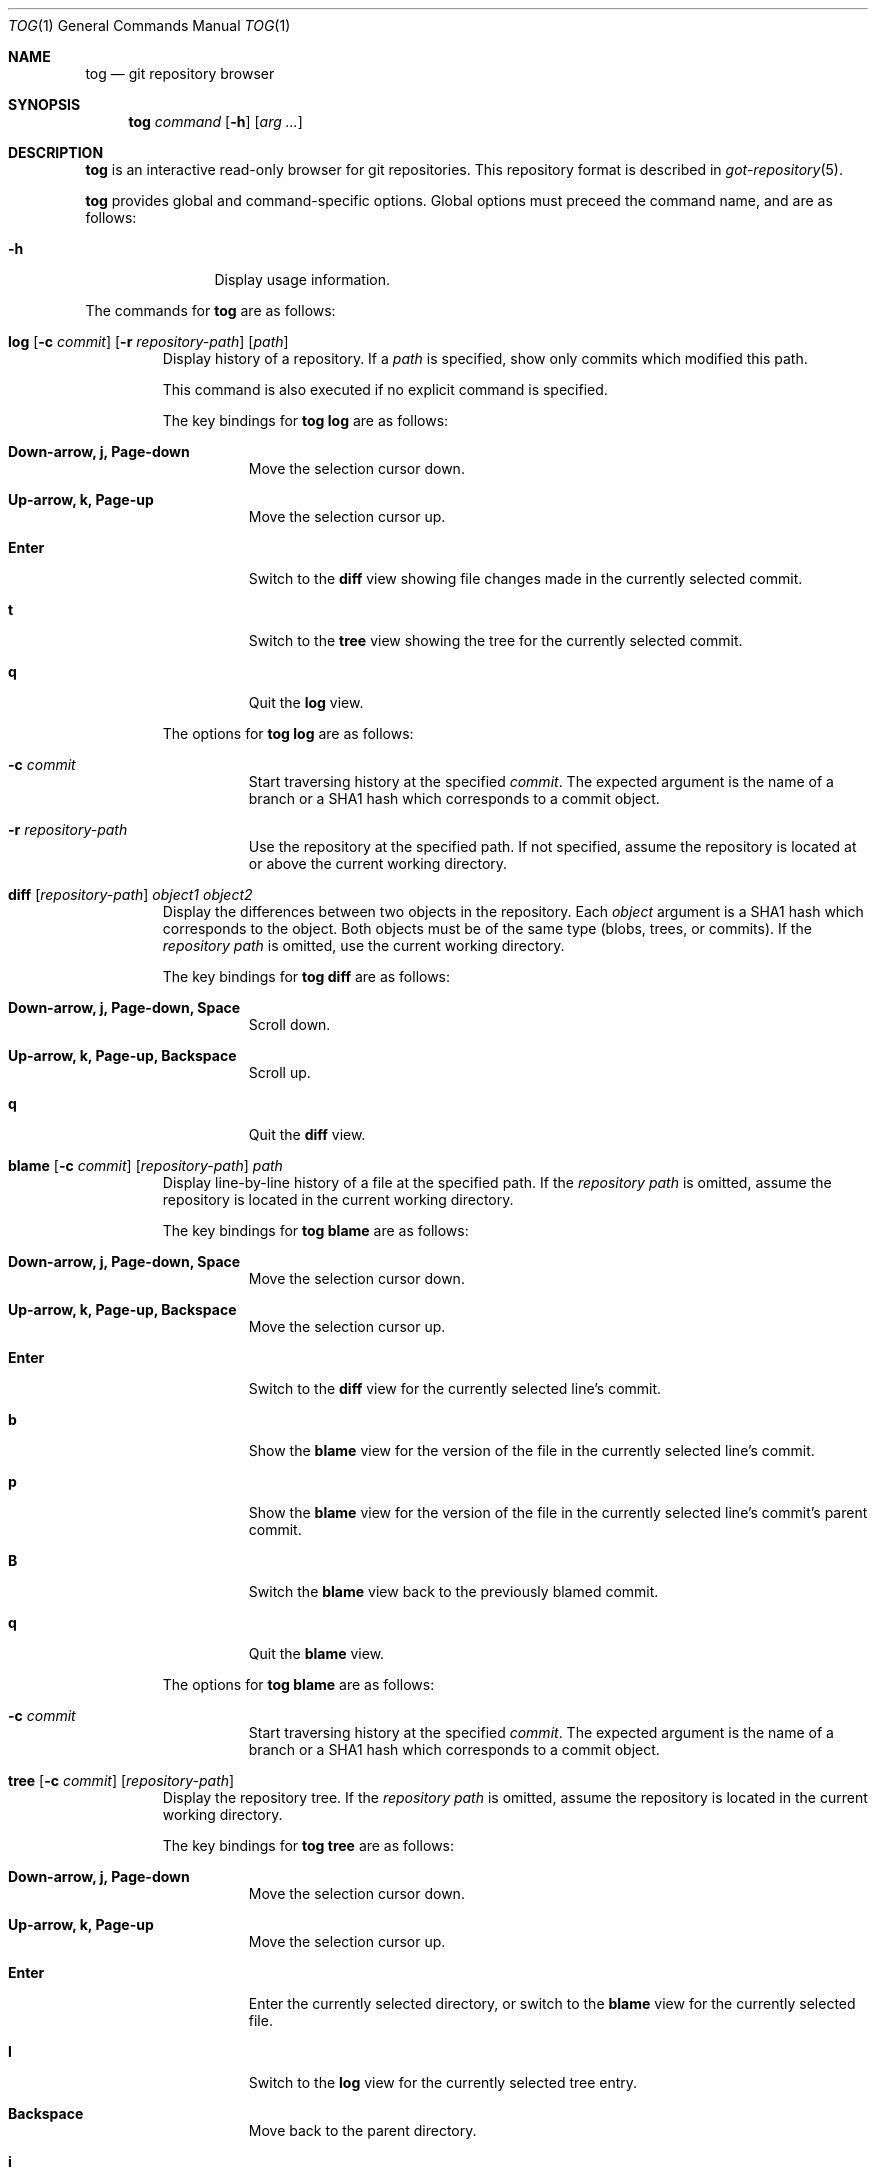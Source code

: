 .\"
.\" Copyright (c) 2018 Stefan Sperling
.\"
.\" Permission to use, copy, modify, and distribute this software for any
.\" purpose with or without fee is hereby granted, provided that the above
.\" copyright notice and this permission notice appear in all copies.
.\"
.\" THE SOFTWARE IS PROVIDED "AS IS" AND THE AUTHOR DISCLAIMS ALL WARRANTIES
.\" WITH REGARD TO THIS SOFTWARE INCLUDING ALL IMPLIED WARRANTIES OF
.\" MERCHANTABILITY AND FITNESS. IN NO EVENT SHALL THE AUTHOR BE LIABLE FOR
.\" ANY SPECIAL, DIRECT, INDIRECT, OR CONSEQUENTIAL DAMAGES OR ANY DAMAGES
.\" WHATSOEVER RESULTING FROM LOSS OF USE, DATA OR PROFITS, WHETHER IN AN
.\" ACTION OF CONTRACT, NEGLIGENCE OR OTHER TORTIOUS ACTION, ARISING OUT OF
.\" OR IN CONNECTION WITH THE USE OR PERFORMANCE OF THIS SOFTWARE.
.\"
.Dd $Mdocdate$
.Dt TOG 1
.Os
.Sh NAME
.Nm tog
.Nd git repository browser
.Sh SYNOPSIS
.Nm
.Ar command
.Op Fl h
.Op Ar arg ...
.Sh DESCRIPTION
.Nm
is an interactive read-only browser for git repositories.
This repository format is described in
.Xr got-repository 5 .
.Pp
.Nm
provides global and command-specific options.
Global options must preceed the command name, and are as follows:
.Bl -tag -width tenletters
.It Fl h
Display usage information.
.El
.Pp
The commands for
.Nm
are as follows:
.Bl -tag -width blame
.It Cm log [ Fl c Ar commit ] [ Fl r Ar repository-path ] [ path ]
Display history of a repository.
If a
.Ar path
is specified, show only commits which modified this path.
.Pp
This command is also executed if no explicit command is specified.
.Pp
The key bindings for
.Cm tog log
are as follows:
.Bl -tag -width Ds
.It Cm Down-arrow, j, Page-down
Move the selection cursor down.
.It Cm Up-arrow, k, Page-up
Move the selection cursor up.
.It Cm Enter
Switch to the
.Cm diff
view showing file changes made in the currently selected commit.
.It Cm t
Switch to the
.Cm tree
view showing the tree for the currently selected commit.
.It Cm q
Quit the
.Cm log
view.
.El
.Pp
The options for
.Cm tog log
are as follows:
.Bl -tag -width Ds
.It Fl c Ar commit
Start traversing history at the specified
.Ar commit .
The expected argument is the name of a branch or a SHA1 hash which corresponds
to a commit object.
.It Fl r Ar repository-path
Use the repository at the specified path.
If not specified, assume the repository is located at or above the current
working directory.
.El
.It Cm diff [ Ar repository-path ] Ar object1 Ar object2
Display the differences between two objects in the repository.
Each
.Ar object
argument is a SHA1 hash which corresponds to the object.
Both objects must be of the same type (blobs, trees, or commits).
If the
.Ar repository path
is omitted, use the current working directory.
.Pp
The key bindings for
.Cm tog diff
are as follows:
.Bl -tag -width Ds
.It Cm Down-arrow, j, Page-down, Space
Scroll down.
.It Cm Up-arrow, k, Page-up, Backspace
Scroll up.
.It Cm q
Quit the
.Cm diff
view.
.El
.It Cm blame [ Fl c Ar commit ] [ Ar repository-path ] Ar path
Display line-by-line history of a file at the specified path.
If the
.Ar repository path
is omitted, assume the repository is located in the current working directory.
.Pp
The key bindings for
.Cm tog blame
are as follows:
.Bl -tag -width Ds
.It Cm Down-arrow, j, Page-down, Space
Move the selection cursor down.
.It Cm Up-arrow, k, Page-up, Backspace
Move the selection cursor up.
.It Cm Enter
Switch to the
.Cm diff
view for the currently selected line's commit.
.It Cm b
Show the
.Cm blame
view for the version of the file in the currently selected line's commit.
.It Cm p
Show the
.Cm blame
view for the version of the file in the currently selected line's commit's
parent commit.
.It Cm B
Switch the
.Cm blame
view back to the previously blamed commit.
.It Cm q
Quit the
.Cm blame
view.
.El
.Pp
The options for
.Cm tog blame
are as follows:
.Bl -tag -width Ds
.It Fl c Ar commit
Start traversing history at the specified
.Ar commit .
The expected argument is the name of a branch or a SHA1 hash which corresponds
to a commit object.
.El
.It Cm tree [ Fl c Ar commit ] [ Ar repository-path ]
Display the repository tree.
If the
.Ar repository path
is omitted, assume the repository is located in the current working directory.
.Pp
The key bindings for
.Cm tog tree
are as follows:
.Bl -tag -width Ds
.It Cm Down-arrow, j, Page-down
Move the selection cursor down.
.It Cm Up-arrow, k, Page-up
Move the selection cursor up.
.It Cm Enter
Enter the currently selected directory, or switch to the
.Cm blame
view for the currently selected file.
.It Cm l
Switch to the
.Cm log
view for the currently selected tree entry.
.It Cm Backspace
Move back to the parent directory.
.It Cm i
Show the object IDs for all objects displayed in the
.Cm tree
view.
.El
.Pp
The options for
.Cm tog tree
are as follows:
.Bl -tag -width Ds
.It Fl c Ar commit
Start traversing history at the specified
.Ar commit .
The expected argument is the name of a branch or a SHA1 hash which corresponds
to a commit object.
.El
.El
.Sh EXIT STATUS
.Ex -std tog
.Sh SEE ALSO
.Xr got-repository 5
.Sh AUTHORS
.An Stefan Sperling Aq Mt stsp@openbsd.org
